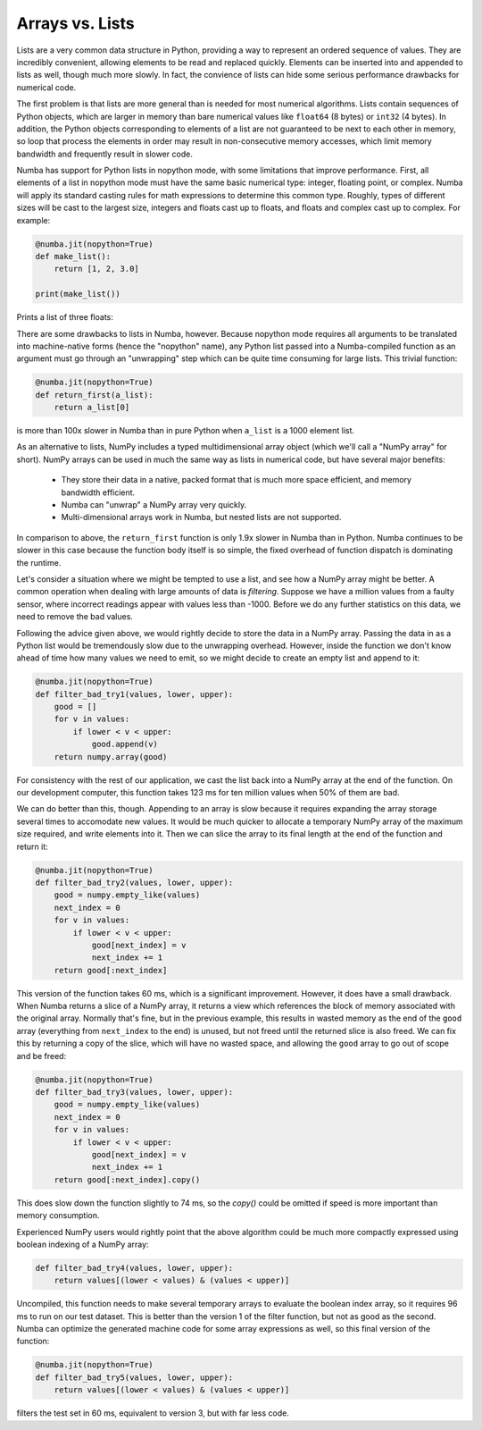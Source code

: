 Arrays vs. Lists
----------------

Lists are a very common data structure in Python, providing a way to represent
an ordered sequence of values.  They are incredibly convenient, allowing
elements to be read and replaced quickly.  Elements can be inserted into and
appended to lists as well, though much more slowly.  In fact, the convience of
lists can hide some serious performance drawbacks for numerical code.

The first problem is that lists are more general than is needed for most
numerical algorithms. Lists contain sequences of Python objects, which are
larger in memory than bare numerical values like ``float64`` (8 bytes) or
``int32`` (4 bytes).  In addition, the Python objects corresponding to
elements of a list are not guaranteed to be next to each other in memory, so
loop that process the elements in order may result in non-consecutive memory
accesses, which limit memory bandwidth and frequently result in slower code.

Numba has support for Python lists in nopython mode, with some limitations
that improve performance.  First, all elements of a list in nopython mode must
have the same basic numerical type: integer, floating point, or complex. Numba
will apply its standard casting rules for math expressions to determine this
common type.  Roughly, types of different sizes will be cast to the largest
size, integers and floats cast up to floats, and floats and
complex cast up to complex.  For example:

.. code-block:: python

    @numba.jit(nopython=True)
    def make_list():
        return [1, 2, 3.0]

    print(make_list())

Prints a list of three floats:

.. code-block: python

    [1.0, 2.0, 3.0]

There are some drawbacks to lists in Numba, however.  Because nopython mode
requires all arguments to be translated into machine-native forms (hence the
"nopython" name), any Python list passed into a Numba-compiled function as an
argument must go through an "unwrapping" step which can be quite time
consuming for large lists.  This trivial function:

.. code-block:: python

    @numba.jit(nopython=True)
    def return_first(a_list):
        return a_list[0]

is more than 100x slower in Numba than in pure Python when ``a_list`` is a
1000 element list.

As an alternative to lists, NumPy includes a typed multidimensional array
object (which we'll call a "NumPy array" for short). NumPy arrays can be used
in much the same way as lists in numerical code, but have several major
benefits:

  * They store their data in a native, packed format that is much more space efficient, and memory bandwidth efficient.
  * Numba can "unwrap" a NumPy array very quickly.
  * Multi-dimensional arrays work in Numba, but nested lists are not supported.

In comparison to above, the ``return_first`` function is only 1.9x slower in
Numba than in Python.  Numba continues to be slower in this case because the
function body itself is so simple, the fixed overhead of function dispatch is
dominating the runtime.

Let's consider a situation where we might be tempted to use a list, and see
how a NumPy array might be better.  A common operation when dealing with large
amounts of data is *filtering*.  Suppose we have a million values from a
faulty sensor, where incorrect readings appear with values less than -1000.
Before we do any further statistics on this data, we need to remove the
bad values.

Following the advice given above, we would rightly decide to store the data in
a NumPy array.  Passing the data in as a Python list would be tremendously
slow due to the unwrapping overhead.  However, inside the function we don't
know ahead of time how many values we need to emit, so we might decide to
create an empty list and append to it:

.. code-block:: python

    @numba.jit(nopython=True)
    def filter_bad_try1(values, lower, upper):
        good = []
        for v in values:
            if lower < v < upper:
                good.append(v)
        return numpy.array(good)

For consistency with the rest of our application, we cast the list back into a
NumPy array at the end of the function.  On our development computer, this
function takes 123 ms for ten million values when 50% of them are bad.

We can do better than this, though.  Appending to an array is slow because it
requires expanding the array storage several times to accomodate new values.
It would be much quicker to allocate a temporary NumPy array of the maximum
size required, and write elements into it.  Then we can slice the array to its
final length at the end of the function and return it:

.. code-block:: python

    @numba.jit(nopython=True)
    def filter_bad_try2(values, lower, upper):
        good = numpy.empty_like(values)
        next_index = 0
        for v in values:
            if lower < v < upper:
                good[next_index] = v
                next_index += 1
        return good[:next_index]

This version of the function takes 60 ms, which is a significant improvement.
However, it does have a small drawback.  When Numba returns a slice of a NumPy
array, it returns a view which references the block of memory associated with
the original array.  Normally that's fine, but in the previous example, this
results in wasted memory as the end of the ``good`` array (everything from
``next_index`` to the end) is unused, but not freed until the returned slice
is also freed.  We can fix this by returning a copy of the slice, which will
have no wasted space, and allowing the ``good`` array to go out of scope and
be freed:

.. code-block:: python

    @numba.jit(nopython=True)
    def filter_bad_try3(values, lower, upper):
        good = numpy.empty_like(values)
        next_index = 0
        for v in values:
            if lower < v < upper:
                good[next_index] = v
                next_index += 1
        return good[:next_index].copy()

This does slow down the function slightly to 74 ms, so the `copy()` could be
omitted if speed is more important than memory consumption.

Experienced NumPy users would rightly point that the above algorithm could be
much more compactly expressed using boolean indexing of a NumPy array:

.. code-block:: python

    def filter_bad_try4(values, lower, upper):
        return values[(lower < values) & (values < upper)]

Uncompiled, this function needs to make several temporary arrays to evaluate
the boolean index array, so it requires 96 ms to run on our test dataset. This
is better than the version 1 of the filter function, but not as good as the
second.  Numba can optimize the generated machine code for some array
expressions as well, so this final version of the function:

.. code-block:: python

    @numba.jit(nopython=True)
    def filter_bad_try5(values, lower, upper):
        return values[(lower < values) & (values < upper)]

filters the test set in 60 ms, equivalent to version 3, but with far less
code.
